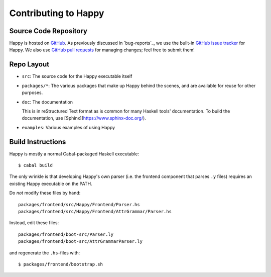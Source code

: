 .. _contributing:

Contributing to Happy
=====================

.. highlight:: bash

Source Code Repository
----------------------

Happy is hosted on `GitHub <https://github.com/haskell/happy>`__.
As previously discussed in `bug-reports`_, we use the built-in `GitHub issue tracker <https://github.com/haskell/happy/issues>`__ for Happy.
We also use `GitHub pull requests <https://github.com/haskell/happy/pulls>`__ for managing changes;
feel free to submit them!

Repo Layout
-----------

- ``src``: The source code for the Happy executable itself

- ``packages/*``: The various packages that make up Happy behind the scenes, and are available for reuse for other purposes.

- ``doc``: The documentation

  This is in reStructured Text format as is common for many Haskell tools' documentation.
  To build the documentation, use [Sphinx](https://www.sphinx-doc.org/).

- ``examples``: Various examples of using Happy

Build Instructions
------------------

Happy is mostly a normal Cabal-packaged Haskell executable::

    $ cabal build

The only wrinkle is that developing Happy's own parser (i.e. the frontend
component that parses ``.y`` files) requires an existing Happy executable on
the PATH.

Do *not* modify these files by hand::

    packages/frontend/src/Happy/Frontend/Parser.hs
    packages/frontend/src/Happy/Frontend/AttrGrammar/Parser.hs

Instead, edit these files::

    packages/frontend/boot-src/Parser.ly
    packages/frontend/boot-src/AttrGrammarParser.ly

and regenerate the ``.hs``-files with::

    $ packages/frontend/bootstrap.sh

